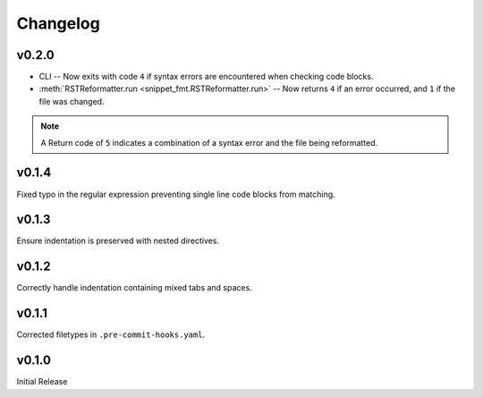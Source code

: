 ===============
Changelog
===============

v0.2.0
----------

* CLI -- Now exits with code ``4`` if syntax errors are encountered when checking code blocks.
* :meth:`RSTReformatter.run <snippet_fmt.RSTReformatter.run>` -- Now returns ``4`` if an error occurred, and ``1`` if the file was changed.

.. note:: A Return code of ``5`` indicates a combination of a syntax error and the file being reformatted.

v0.1.4
----------

Fixed typo in the regular expression preventing single line code blocks from matching.

v0.1.3
----------

Ensure indentation is preserved with nested directives.

v0.1.2
----------

Correctly handle indentation containing mixed tabs and spaces.

v0.1.1
----------

Corrected filetypes in ``.pre-commit-hooks.yaml``.

v0.1.0
----------

Initial Release
